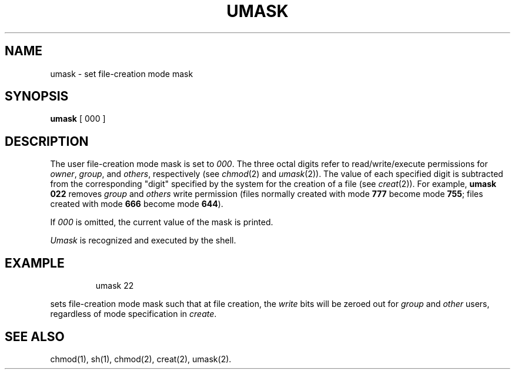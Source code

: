 '\"macro stdmacro
.TH UMASK 1
.SH NAME
umask \- set file-creation mode mask
.SH SYNOPSIS
.B umask
[ 000 ]
.SH DESCRIPTION
The user file-creation mode mask is set to
.IR 000 .
The three octal digits refer to
read/write/execute permissions for
.IR owner ,
.IR group ,
and
.IR others ,
respectively
(see
.IR chmod\^ (2)
and
.IR umask\^ (2)).
The value of each specified digit is subtracted from the corresponding
"digit" specified by the system for the creation of a file
(see
.IR creat\^ (2)).
For example,
.B "umask 022"
removes
.I group\^
and
.I others\^
write permission
(files normally created
with mode
.B 777
become mode
.BR 755 ;
files created with mode
.B 666
become mode
.BR 644 ).
.PP
If
.I 000\^
is omitted, the current value of the mask is printed.
.PP
.I Umask\^
is recognized and executed
by the shell.
.SH EXAMPLE
.IP
umask 22
.PP
sets file-creation mode mask such that at file creation,
the 
.I write\^
bits will be zeroed out for 
.I group\^
and
.I other\^
users, regardless of mode specification in 
.IR create .
.SH SEE ALSO
chmod(1), sh(1), chmod(2), creat(2), umask(2).
.\"	@(#)umask.1	5.1 of 11/14/83
